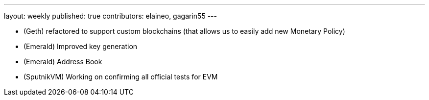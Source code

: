 ---
layout: weekly
published: true
contributors: elaineo, gagarin55
---

* (Geth) refactored to support custom blockchains (that allows us to easily add new Monetary Policy)
* (Emerald) Improved key generation
* (Emerald) Address Book
* (SputnikVM) Working on confirming all official tests for EVM